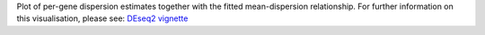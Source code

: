 Plot of per-gene dispersion estimates together with the fitted mean-dispersion relationship. For further information on this visualisation, please see: `DEseq2 vignette <https://www.bioconductor.org/packages/devel/workflows/vignettes/rnaseqGene/inst/doc/rnaseqGene.html#dispersion-plot-and-fitting-alternatives>`_